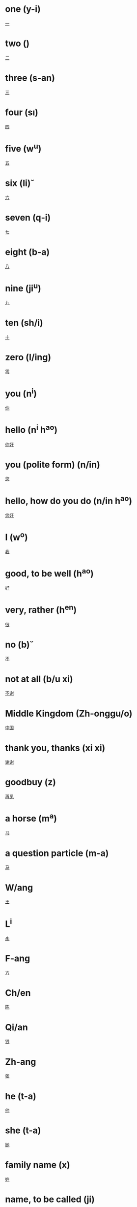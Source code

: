 * one (y-i)
  [[file:chi_00.org::*%E4%B8%80][一]] 
* two (\er)
  [[file:chi_00.org::*%E4%BA%8C][二]] 
* three (s-an)
  [[file:chi_00.org::*%E4%B8%89][三]] 
* four (s\i)
  [[file:chi_00.org::*%E5%9B%9B][四]]
* five (w^u)
  [[file:chi_00.org::*%E4%BA%94][五]]
* six (li\u)
  [[file:chi_00.org::*%E5%85%AD][六]]
* seven (q-i)
  [[file:chi_00.org::*%E4%B8%83][七]]
* eight (b-a)
  [[file:chi_00.org::*%E5%85%AB][八]]
* nine (ji^u)
  [[file:chi_00.org::*%E4%B9%9D][九]]
* ten (sh/i)
  [[file:chi_00.org::*%E5%8D%81][十]]
* zero (l/ing)
  [[file:chi_00.org::*%E9%9B%B6][零]]
* you (n^i)
  [[file:chi_00.org::*%E4%BD%A0][你]]
* hello (n^i h^ao)
  [[file:chi_00.org::*%E4%BD%A0%E5%A5%BD][你好]]
* you (polite form) (n/in)
  [[file:chi_00.org::*%E6%82%A8][您]]
* hello, how do you do (n/in h^ao)
  [[file:chi_00.org::*%E6%82%A8%E5%A5%BD][您好]]
* I (w^o)
  [[file:chi_00.org::*%E6%88%91][我]]
* good, to be well (h^ao)
  [[file:chi_00.org::*%E5%A5%BD][好]]
* very, rather (h^en)
  [[file:chi_00.org::*%E5%BE%88][很]]
* no (b\u)
  [[file:chi_00.org::*%E4%B8%8D][不]]
* not at all (b/u xi\e)
  [[file:chi_00.org::*%E4%B8%8D%E8%B0%A2][不谢]]
* Middle Kingdom (Zh-onggu/o)
  [[file:chi_00.org::*%E4%B8%AD%E5%9B%BD][中国]]
* thank you, thanks (xi\e xi\e)
  [[file:chi_00.org::*%E8%B0%A2%E8%B0%A2][谢谢]]
* goodbuy (z\aiji\an)
  [[file:chi_00.org::*%E5%86%8D%E8%A7%81][再见]]
* a horse (m^a)
  [[file:chi_00.org::*%E9%A9%AC][马]]
* a question particle (m-a)
  [[file:chi_00.org::*%E9%A9%AC][马]]
* W/ang
  [[file:chi_00.org::*%E7%8E%8B][王]]
* L^i
  [[file:chi_00.org::*%E6%9D%8E][李]]
* F-ang
  [[file:chi_00.org::*%E6%96%B9][方]]
* Ch/en
  [[file:chi_00.org::*%E9%99%88][陈]]
* Qi/an
  [[file:chi_00.org::*%E9%92%B1][钱]]
* Zh-ang
  [[file:chi_00.org::*%E5%BC%A0][张]]
* he (t-a)
  [[file:chi_00.org::*%E4%BB%96][他]]
* she (t-a)
  [[file:chi_00.org::*%E5%A5%B9][她]]
* family name (x\ing)
  [[file:chi_00.org::*%E5%A7%93][姓]]
* name, to be called (ji\ao)
  [[file:chi_00.org::*%E5%8F%AB][叫]]
* honorable, expensive (gu\i)
  [[file:chi_00.org::*%E8%B4%B5][贵]]
* correct, right (du\i)
  [[file:chi_00.org::*%E5%AF%B9][对]]
* small, young (xi^ao)
  [[file:chi_00.org::*%E5%B0%8F][小]]
* name (m/ingzi)
  [[file:chi_00.org::*%E5%90%8D%E5%AD%97][名字]]
* also, too, either (y^e)
  [[file:chi_00.org::*%E4%B9%9F][也]]
* what (sh/enme)
  [[file:chi_00.org::*%E4%BB%80%E4%B9%88][什么]]
* a question particle (ne)  
  [[file:chi_00.org::*%E5%91%A2][呢]]

* capital (j-ing)
* hero (y-ing)
  [[file:chi_00.org::*%E8%8B%B1][英]]

* what is your name (n^i j\iao sh/enme)
  [[file:chi_00.org::*%E4%BD%A0%E5%8F%AB%E4%BB%80%E4%B9%88][你叫什么]]
* character, letter (zi)
  [[file:chi_00.org::*%E5%AD%90][子]]
* ethics, human relations (l\un)
  [[file:chi_00.org::*%E4%BC%A6][伦]]
* to be (am, is, are) (sh\i)
  [[file:chi_00.org::*%E6%98%AF][是]]
* yes (sh\ide)
  [[file:chi_00.org::*%E6%98%AF%E7%9A%84][是的]]

* Mr., husband (xi-ansheng)
  [[file:chi_00.org::*%E5%85%88%E7%94%9F][先生]]
* husband (zh\angfu)
  [[file:chi_00.org::*%E4%B8%88%E5%A4%AB][丈夫]]

* wife (t\aitai)
  [[file:chi_00.org::*%E5%A4%AA%E5%A4%AA][太太]]
* wife (q-izi)
  [[file:chi_00.org::*%E5%A6%BB%E5%AD%90][妻子]]



* Miss (xi^a jie)
  [[file:chi_00.org::*%E5%B0%8F%E5%A7%90][小姐]]
* person, people (r/en)
  [[file:chi_00.org::*%E4%BA%BA][人]]
* England (y-ing gu/o)
  [[file:chi_00.org::*%E8%8B%B1%E5%9B%BD][英国]]
* place (d\ifang)
  [[file:chi_00.org::*%E5%9C%B0%E6%96%B9][地方]]
* Beijing (city capital) (b^eij-ing)
  [[file:chi_00.org::*%E5%8C%97%E4%BA%AC][北京]]
* London (l/un d-un)
  [[file:chi_00.org::*%E4%BC%A6%E6%95%A6][伦敦]]
* which (n^a)
  [[file:chi_00.org::*%E5%93%AA][哪]]
* live (zh\u)
  [[file:chi_00.org::*%E4%BD%8F][住]]
* at; in (z\ai)
  [[file:chi_00.org::*%E5%9C%A8][在]]
* this (zh\i;zh\ei)
  [[file:chi_00.org::*%E8%BF%99][这]]
* that (n\a;n\ei)
  [[file:chi_00.org::*%E9%82%A3][那]]
* we; us (w^omen)
  [[file:chi_00.org::*%E6%88%91%E4%BB%AC][我们]]
* you (plural) (n^imen)
  [[file:chi_00.org::*%E4%BD%A0%E4%BB%AC][你们]]
* they, them (t-amen)
  [[file:chi_00.org::*%E4%BB%96%E4%BB%AC][他们]]
* they, them (feminine only) (t-amen)
  [[file:chi_00.org::*%E5%A5%B9%E4%BB%AC][她们]]
* teacher (l^aosh-i)
  [[file:chi_00.org::*%E8%80%81%E5%B8%88][老师]]
* doctor (y-ish-eng)
  [[*wife (t\aitai)][wife (t\aitai)]]
* all; both; usually (d-ou)
  [[file:chi_00.org::*%E9%83%BD][都]]
* really, precisely (j\iu)
  [[file:chi_00.org::*%E5%B0%B1][就]]
* who (shu/i; sh/ei)
  [[file:chi_00.org::*%E8%B0%81][谁]]


* today (j-inti-an)
  [[file:chi_00.org::*%E4%BB%8A%E5%A4%A9][今天]]
* tomorrow (m/ingti-an)
  [[file:chi_00.org::*%E6%98%8E%E5%A4%A9][明天]]
* this year (j-in ni/an)
  [[file:chi_00.org::*%E4%BB%8A%E5%B9%B4][今年]]
* year (ni/an)
  [[file:chi_00.org::*%E5%B9%B4][年]]
* month (yu\e)
  [[file:chi_00.org::*%E6%9C%88][月]]
* week, week day (x-ingq-i)
  [[file:chi_00.org::*%E6%98%9F%E4%B8%83][星七]]
* birthday (sh-engr\i)
  [[file:chi_00.org::*%E7%94%9F%E6%97%A5][生日]]
* date, number (h\ao)
  [[file:chi_00.org::*%E5%8F%B7][号]]
* younger brother (d\id\i)
  [[file:chi_00.org::*%E7%AC%AC%E7%AC%AC][第第]]
* younger sister (m\eimei)
  [[file:chi_00.org::*%E5%A6%B9%E5%A6%B9][妹妹]]
* years old; time [formal] (su\i)
  [[file:chi_00.org::*%E5%B2%81][岁]]
* how many(days of the week)[for numbers below 10] (j^i)
  [[file:chi_00.org::*%E5%87%A0][几]]
* [a particle, indicating possession] (de)
  [[file:chi_00.org::*%E7%9A%84][的]]
* really? / is that right (sh\i ma)
  [[file:chi_00.org::*%E6%98%AF%E9%A9%AC][是马]]
* how old... ? (do-o d\a le)
  [[file:chi_00.org::*%E5%A4%9A%E5%A4%A7%E4%BA%86][多大了]]
* happy (kua\il\e)
  [[file:chi_00.org::*%E5%BF%AB%E4%B9%90][快乐]]
* many, much, a lot, more (du-o)
  [[file:chi_00.org::*%E5%A4%9A][多]]
* large, big (d\a)
  [[file:chi_00.org::*%E5%A4%A7][大]]
* how old (du-o d\a)
  [[file:chi_00.org::*%E5%A4%9A%E5%A4%A7][多大]]
* sorry, excuse me, pardon (du\ibuq^i)
  [[file:chi_00.org::*%E5%AF%B9%E4%B8%8D%E8%B5%B7][对不起]]
* [an interrogative or suggestive particle] ba
  [[file:chi_00.org::*%E5%90%A7][吧]]
* elder sister (ji^ejie) 
  [[file:chi_00.org::*%E5%A7%90%E5%A7%90][姐姐]]
* age (formal term) (ni/an l/ing)
  [[file:chi_00.org::*%E5%B9%B4%E9%BE%84][年龄]]
* worker (g-ongr/en)
  [[file:chi_00.org::*%E5%B7%A5%E4%BA%BA][工人]]
* peasant; farmer (n/ongm/in)
  [[file:chi_00.org::*%E5%86%9C%E6%B0%91][农民]]
* actor (y^anyu/an)
  [[file:chi_00.org::*%E6%BC%94%E5%91%98][演员]]
* nurse (h\ushi)
  [[file:chi_00.org::*%E6%8A%A4%E5%A3%AB][护士]]
* scientist (k-exu/eji-a)
  [[file:chi_00.org::*%E7%A7%91%E5%AD%A6%E5%AE%B6][科学家]]
* mathematician (sh\uxu/eji-a)
  [[file:chi_00.org::*%E6%95%B0%E5%AD%A6%E5%AE%B6][数学家]]
* waitress (f/uw\uyu/an)
  [[file:chi_00.org::*%E6%9C%8D%E5%8A%A1%E5%91%98][服务员]]
* head of a school (xi\aozh^ang)
  [[file:chi_00.org::*%E6%A0%A1%E9%95%BF][校长]]
* head of a factory (ch^angzh^ang)
  [[file:chi_00.org::*%E5%8E%82%E9%95%BF][厂长]]
* chairman of the board (do^ongsh\izh^ang)
  [[file:chi_00.org::*%E8%91%A3%E4%BA%8B%E9%95%BF][董事长]]
* president of a state (z\ongt^ong)
  [[file:chi_00.org::*%E6%80%BB%E7%BB%9F][总统]]
* to tell (g\aosu)
  [[file:chi_00.org::*%E5%91%8A%E8%AF%89][告诉]]
* to wish (zh\u)
  [[file:chi_00.org::*%E7%A5%9D][祝]]
* telephone (di\anhu\a)
  [[file:chi_00.org::*%E7%94%B5%E8%AF%9D][电话]]


* study (xu/e)
  [[file:chi_00.org::*%E5%AD%A6][学]]
* to make; to do (zu\o)
  [[file:chi_00.org::*%E5%81%9A][做]]
* to write (xi^e)
  [[file:chi_00.org::*%E5%86%99][写]]
* to see; to watch; to look; to read; (k\an)
  [[file:chi_00.org::*%E7%9C%8B][看]]
* to surf the internet (sh\ang w^ang)
  [[file:chi_00.org::*%E4%B8%8A%E7%BD%91][上网]]
* major; subject (zhu-any\e)
  [[file:chi_00.org::*%E4%BC%A0%E4%B8%9A][传业]]
* English language (y-ingw/en)
  [[file:chi_00.org::*%E8%8B%B1%E6%96%87][英文]]
* Chinese language (zh-ongw/en)
  [[file:chi_00.org::*%E4%B8%AD%E6%96%87][中文]]
* literature (w/enxu/e)
  [[file:chi_00.org::*%E6%96%87%E5%AD%A6][文学]]
* TV (di\ansh\i)
  [[file:chi_00.org::*%E7%94%B5%E8%A7%86][电视]]
* book (sh-u)
  [[file:chi_00.org::*%E4%B9%A6][书]]
* Chinese character (h\an z\i)
  [[file:chi_00.org::*%E6%B1%89%E5%AD%97][汉字]]
* evening (w^anshang)
  [[file:chi_00.org::*%E6%99%9A%E4%B8%8A][晚上]]
* every day (ti-anti-an)
  [[file:chi_00.org::*%E5%A4%A9%E5%A4%A9][天天]]
* this evening, tonight (j-in w^an)
  [[file:chi_00.org::*%E4%BB%8A%E6%99%9A][今晚]]
* afternoon (xi\aw^u)
  [[file:chi_00.org::*%E4%B8%8B%E5%8D%88][下午]]
* to drink (h-e)
  [[file:chi_00.org::*%E5%96%9D][喝]]
* tea (ch/a)
  [[file:chi_00.org::*%E8%8C%B6][茶]]
* (cow's) milk (ni/un^ai)
  [[file:chi_00.org::*%E7%89%9B%E5%A5%B6][牛奶]]
* coffee (k-af-ei)
  [[file:chi_00.org::*%E5%92%96%E5%95%A1][咖啡]]
* beer (p/iji^u)
  [[file:chi_00.org::*%E5%95%A4%E9%85%92][啤酒]]
* coke (k^el\e)
  [[file:chi_00.org::*%E5%8F%AF%E4%B9%90][可乐]]
* fruit juice (gu^ozh-i)
  [[file:chi_00.org::*%E6%9E%9C%E6%B1%81][果汁]]
* water (shu^i)
  [[file:chi_00.org::*%E6%B0%B4][水]]

* Poland (b-ol/an)
  [[file:chi_00.org::*%E6%B3%A2%E5%85%B0][波兰]]
* Russia (/egu/o)
  [[file:chi_00.org::*%E4%BF%84%E5%9B%BD][俄国]]
* thousand (qi-an)
  [[file:chi_00.org::*%E5%8D%83][千]]
* hundred (b^ai)
  [[file:chi_00.org::*%E7%99%BE][百]]

* early, morning (z^ao)
  [[file:chi_00.org::*%E6%97%A9][早]]
  
* friend (p/engy^ou)
  [[file:chi_00.org::*%E6%9C%8B%E5%8F%8B][朋友]]

* or (in alternative question) (h/aish\i)
  [[file:chi_00.org::*%E8%BF%98%E6%98%AF][还是]]
* or (in a statement) (hu\o)
  [[file:chi_00.org::*%E6%88%96][或]]
* to help (b-angzh\u)
  [[file:chi_00.org::*%E5%B8%AE%E5%8A%A9][帮助]]
* and (h/e)
  [[file:chi_00.org::*%E5%92%8C][和]]

* to like, be fond of (\aih\ao)
  [[file:chi_00.org::*%E7%88%B1%E5%A5%BD][爱好]]
* to like (x^ihuan)
  [[file:chi_00.org::*%E5%96%9C%E6%AC%A2][喜欢]]

* because of (y-inw\ei)
  [[file:chi_00.org::*%E5%9B%A0%E4%B8%BA][因为]]

* would like to; to want; to miss; to think (xi^ang)
  [[file:chi_00.org::*%E6%83%B3][想]]
* to recognize; to know (r\enshi)
  [[file:chi_00.org::*%E8%AE%A4%E8%AF%86][认识]]
* to speak; to say (shu-o)
  [[file:chi_00.org::*%E8%AF%B4][说]]
* Chinese (language) (h\any^u)
  [[file:chi_00.org::*%E6%B1%89%E8%AF%AD][汉语]]
* foreign language (w\ai y^u)
  [[file:chi_00.org::*%E5%A4%96%E8%AF%AD][外语]]
* Japanese (lang.) (r\i y^u)
  [[file:chi_00.org::*%E6%97%A5%E8%AF%AD][日语]]
* French (lang.) (f^a y^u)
  [[file:chi_00.org::*%E6%B3%95%E8%AF%AD][法语]]
* English (lang.)
  [[file:chi_00.org::*%E8%8B%B1%E8%AF%AD][英语]]
* a little; a bit (y-idi^anr)
  [[file:chi_00.org::*%E4%B8%80%E7%82%B9%E5%84%BF][一点儿]]
* but (k^esh\i)
  [[file:chi_00.org::*%E5%8F%AF%E6%98%AF][可是]]
* should (y-ingg-ai)
  [[file:chi_00.org::*%E5%BA%94%E8%AF%A5][应该]]

* to go (q\u)
  [[file:chi_00.org::*%E5%8E%BB][去]]
* dialect; language; spoken words; speech (hu\a)
  [[file:chi_00.org::*%E8%AF%9D][话]]

* alcoholic drink (ji^u)
  [[file:chi_00.org::*%E9%85%92][酒]]
* beer (p/iji^u)
  [[file:chi_00.org::*%E5%95%A4%E9%85%92][啤酒]]
* roast duck (k^ao y-a)
  [[file:chi_00.org::*%E7%83%A4%E9%B8%AD][烤鸭]]
* beef (ni/ur\ou)
  [[file:chi_00.org::*%E7%89%9B%E8%82%89][牛肉]]
* to fry, stir-fry; fried, stir-fried (ch^ao)
  [[file:chi_00.org::*%E7%82%92][炒]]
* fried rice (ch^ao f\an)
  [[file:chi_00.org::*%E7%82%92%E9%A5%AD][炒饭]]
* eat (ch-i)
  [[file:chi_00.org::*%E5%90%83][吃]]
* bottle (p/ing)
  [[file:chi_00.org::*%E7%93%B6][瓶]]
* glass, cup (b-ei)
  [[file:chi_00.org::*%E6%9D%AF][杯]]
* bowl (w^an)
  [[file:chi_00.org::*%E7%A2%97][碗]]
* dish, plate (p/an)
  [[file:chi_00.org::*%E7%9B%98][盘]]
* [a measure word used to refer to small animals] (zh-i)
  [[file:chi_00.org::*%E5%8F%AA][只]]
* to want, would like (y\ao)
  [[file:chi_00.org::*%E8%A6%81][要]]
* to have (y^ou)
  [[file:chi_00.org::*%E6%9C%89][有]]
* not (m/ei)
  [[file:chi_00.org::*%E6%B2%A1][没]]
* two, 50 grams (li^ang)
  [[file:chi_00.org::*%E4%B8%A4][两]]

* Chinese white wine (b/ai ji^u)
  [[file:chi_00.org::*%E7%99%BD%E9%85%92][白酒]]
* Chinese red whine (h/ong ji^u)
  [[file:chi_00.org::*%E7%BA%A2%E9%85%92][红酒]]
* braised pork in soy sauce (h/ong sh-ao r\ou)
  [[file:chi_00.org::*%E7%BA%A2%E7%83%A7%E8%82%89][红烧肉]]
* Chinese cabbage (b/ai c\ai)
  [[file:chi_00.org::*%E7%99%BD%E8%8F%9C][白菜]]
* green vegetable(s) (q-ng c\ai)
  [[file:chi_00.org::*%E9%9D%92%E8%8F%9C][青菜]]
* would like to order; to point; to choose (di^an)
  [[file:chi_00.org::*%E7%82%B9][点]]
* famous (y^oum/ing)
  [[file:chi_00.org::*%E6%9C%89%E5%90%8D][有名]]
* tasty, delicious (h^aoch-i)
  [[file:chi_00.org::*%E5%A5%BD%E5%90%83][好吃]]
* only have (zh^i y^ou)
  [[file:chi_00.org::*%E5%8F%AA%E6%9C%89][只有]]
* [a measure word] (g\e)
  [[file:chi_00.org::*%E7%99%BD%E9%85%92][白酒]]
* first of all (xi-an)
  [[file:chi_00.org::*%E5%85%88][先]]
* again, also, in addition (z\ai)
  [[file:chi_00.org::*%E5%86%8D][再]]

* waiter, waitress (f/uw\u yu/an)
  [[file:chi_00.org::*%E6%9C%8D%E5%8A%A1%E5%91%98][服务员]]
* seldom (h^ensh^ao)
  [[file:chi_00.org::*%E5%BE%88%E5%B0%91][很少]]
* stir-fried noodles (ch^aomi\an)
  [[file:chi_00.org::*%E7%82%92%E9%9D%A2][炒面]]
* fruit (gu^o)
  [[file:chi_00.org::*%E6%9E%9C][果]]
* juice (zh-i)
  [[file:chi_00.org::*%E6%B1%81][汁]]

* tired (l\ei)
  [[file:chi_00.org::*%E7%B4%AF][累]]
* busy (m/ang)
  [[file:chi_00.org::*%E5%BF%99][忙]]
* thirsty (k^e)
  [[file:chi_00.org::*%E6%B8%B4][渴]]
* hungry (\e)
  [[file:chi_00.org::*%E9%A5%BF][饿]]
* a little, a bit (y^oudi^anr)
  [[file:chi_00.org::*%E6%9C%89%E7%82%B9%E5%84%BF][有点儿]]
* two (li^ang)
  [[file:chi_00.org::*%E4%B8%A4][两]]
* also (h/ai)
  [[file:chi_00.org::*%E8%BF%98][还]]

* sandwich (sānmíngzhì)
  [[file:chi_00.org::*%E4%B8%89%E6%98%8E%E6%B2%BB][三明治]]
* cake (dàngāo)
  [[file:chi_00.org::*%E8%9B%8B%E7%B3%95][蛋糕]]
* egg-fried rice (dàn chǎo fàn)
  [[file:chi_00.org::*%E8%9B%8B%E7%82%92%E9%A5%AD][蛋炒饭]]
* stir-fried noodle (chǎo miàn)
  [[file:chi_00.org::*%E7%82%92%E9%9D%A2][炒面]]
* Chinese dumpling (jiǎozi)
  [[file:chi_00.org::*%E9%A5%BA%E5%AD%90][饺子]]
* fruit (shuǐguǒ)
  [[file:chi_00.org::*%E6%B0%B4%E6%9E%9C][水果]]

* happy, glad (g-aox\ing)
  [[file:chi_00.org::*%E9%AB%98%E5%85%B4][高兴]]
* grape (p\utao)
  [[file:chi_00.org::*%E8%91%A1%E8%90%84][葡萄]]
* fish (y/u)
  [[file:chi_00.org::*%E9%B1%BC][鱼]]
* french fries, chips (shǔtiáo)
  [[file:chi_00.org::*%E8%96%AF%E6%9D%A1][薯条]]

* cheap (piányi)
  [[file:chi_00.org::*%E4%BE%BF%E5%AE%9C][便宜]]
* pretty, beautiful (piàoliang)
  [[file:chi_00.org::*%E6%BC%82%E4%BA%AE][漂亮]]
* ugly (nánkàn)
  [[file:chi_00.org::*%E9%9A%BE%E7%9C%8B][难看]]

* later, in progress, in addition (h/ai)
  [[file:chi_00.org::*%E8%BF%98][还]]

* novel (xiǎoshuō)
  [[file:chi_00.org::*%E5%B0%8F%E8%AF%B4][小说]]

* grandma (paternal grandmother) (n^ainai)
  [[file:chi_00.org::*%E5%A5%B6%E5%A5%B6][奶奶]]
* grandpa (paternal grandfather) (y/eye)
  [[file:chi_00.org::*%E7%88%B7%E7%88%B7][爷爷]]

* work (g-ongzu\o)
  [[file:chi_00.org::*%E5%B7%A5%E4%BD%9C][工作]]
* excuse me, may I ask... (qǐngwèn)
  [[file:chi_00.org::*%E8%AF%B7%E9%97%AE][请问]]
* engineer (gōngchéng shī)
  [[file:chi_00.org::*%E5%B7%A5%E7%A8%8B%E5%B8%88][工程师]]
* new (x-in)
  [[file:chi_00.org::*%E6%96%B0][新]]

* long time (ji^u)
  [[file:chi_00.org::*%E4%B9%85][久]]
* last night (zu/o ti-an w^anshang)
  [[file:chi_00.org::*%E6%98%A8%E5%A4%A9%E6%99%9A%E4%B8%8A][昨天晚上]]

* to start (k-aish^i)
  [[file:chi_00.org::*%E5%BC%80%E5%A7%8B][开始]]
* now (xi\anz\ai)
  [[file:chi_00.org::*%E7%8E%B0%E5%9C%A8][现在]]

* compared with (b^i)
  [[file:chi_00.org::*%E6%AF%94][比]]
* beautiful (pi\aoliang)
  [[file:chi_00.org::*%E6%BC%82%E4%BA%AE][漂亮]]
* tall, high (g-ao)
  [[file:chi_00.org::*%E9%AB%98][高]]
* fat, overweight (p\ang)
  [[file:chi_00.org::*%E8%83%96][胖]]
* thin, skinny (sh^ao)
  [[file:chi_00.org::*%E7%98%A6][瘦]]
* few, less (sh^ao)
  [[file:chi_00.org::*%E5%B0%91][少]]
* much, a lot more (du-ole)  
  [[file:chi_00.org::*%E5%A4%9A%E4%BA%86][多了]]
* how are you? how are things? (z^enme y\ang)
  [[file:chi_00.org::*%E6%80%8E%E4%B9%88%E6%A0%B7][怎么样]]
* it's been a long time (h^ao ji^u b/u ji\an)
  [[file:chi_00.org::*%E5%A5%BD%E4%B9%85%E4%B8%8D%E8%A7%81][好久不见]]
* long [as in 'long time'] (ji^u)
  [[file:chi_00.org::*%E4%B9%85][久]]
* (postage) stamp (yóupiào)
  [[file:chi_00.org::*%E9%82%AE%E7%A5%A8][邮票]]
